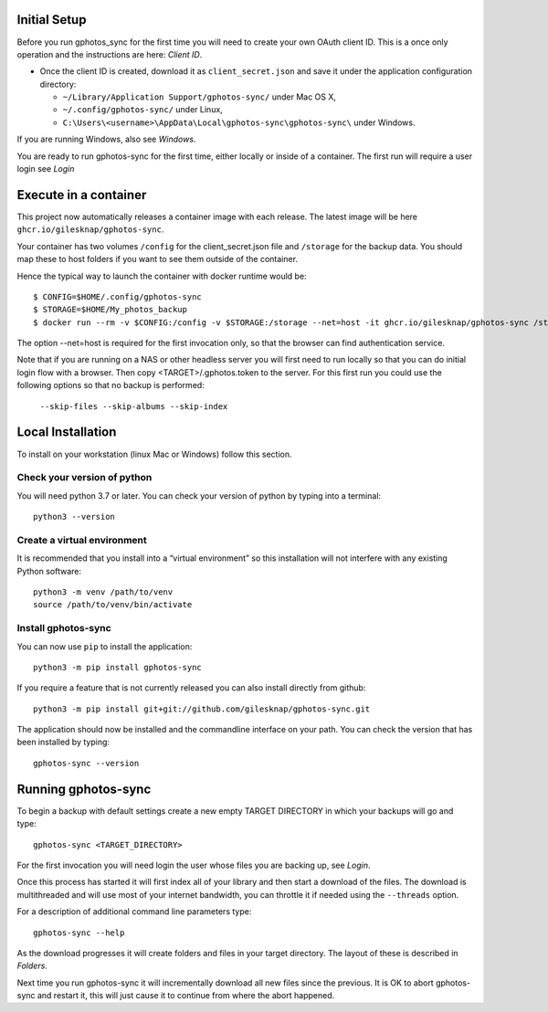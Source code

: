 .. _Tutorial:

Initial Setup
=============

Before you run gphotos_sync for the first time you will need to create
your own OAuth client ID. This is a once only operation and the instructions
are here: `Client ID`. 

- Once the client ID is created, download it as ``client_secret.json`` and save 
  it under the application configuration directory:

  - ``~/Library/Application Support/gphotos-sync/`` under Mac OS X,
  - ``~/.config/gphotos-sync/`` under Linux,
  - ``C:\Users\<username>\AppData\Local\gphotos-sync\gphotos-sync\`` under Windows.

If you are running Windows, also see `Windows`.

You are ready to run gphotos-sync for the first time, either locally or 
inside of a container. The first run will require a user login see
`Login`


Execute in a container
======================

This project now automatically releases a container image with each release.
The latest image will be here ``ghcr.io/gilesknap/gphotos-sync``.

Your container has two volumes ``/config`` for the client_secret.json file and 
``/storage`` for the backup data. You should map these to host folders if you
want to see them outside of the container.

Hence the typical way to launch the container with docker runtime would be::

    $ CONFIG=$HOME/.config/gphotos-sync
    $ STORAGE=$HOME/My_photos_backup
    $ docker run --rm -v $CONFIG:/config -v $STORAGE:/storage --net=host -it ghcr.io/gilesknap/gphotos-sync /storage

The option --net=host is required for the first invocation only, so that the
browser can find authentication service.

Note that if you are running on a NAS or other headless server you will first 
need to run locally so that you can do initial login flow with a browser.
Then copy <TARGET>/.gphotos.token to the server. For this
first run you could use the following options so that no backup is performed:

    ``--skip-files --skip-albums --skip-index``


Local Installation
==================

To install on your workstation (linux Mac or Windows) follow this section.

Check your version of python
----------------------------

You will need python 3.7 or later. You can check your version of python by
typing into a terminal::

    python3 --version


Create a virtual environment
----------------------------

It is recommended that you install into a “virtual environment” so this
installation will not interfere with any existing Python software::

    python3 -m venv /path/to/venv
    source /path/to/venv/bin/activate


Install gphotos-sync
--------------------

You can now use ``pip`` to install the application::

    python3 -m pip install gphotos-sync

If you require a feature that is not currently released you can also install
directly from github::

    python3 -m pip install git+git://github.com/gilesknap/gphotos-sync.git

The application should now be installed and the commandline interface on your path.
You can check the version that has been installed by typing::

    gphotos-sync --version

Running gphotos-sync
====================

To begin a backup with default settings create a new empty TARGET DIRECTORY 
in which your backups will go and type::

    gphotos-sync <TARGET_DIRECTORY>

For the first invocation you will need login the user whose files you
are backing up, see `Login`.

Once this process has started it will first index all of your library and then
start a download of the files. The download is multithreaded and will use
most of your internet bandwidth, you can throttle it if needed using the 
``--threads`` option.

For a description of additional command line parameters type::

    gphotos-sync --help

As the download progresses it will create folders and files in your target 
directory. The layout of these is described in `Folders`.

Next time you run gphotos-sync it will incrementally download all new files
since the previous. It is OK to abort gphotos-sync and restart it, this will
just cause it to continue from where the abort happened.
